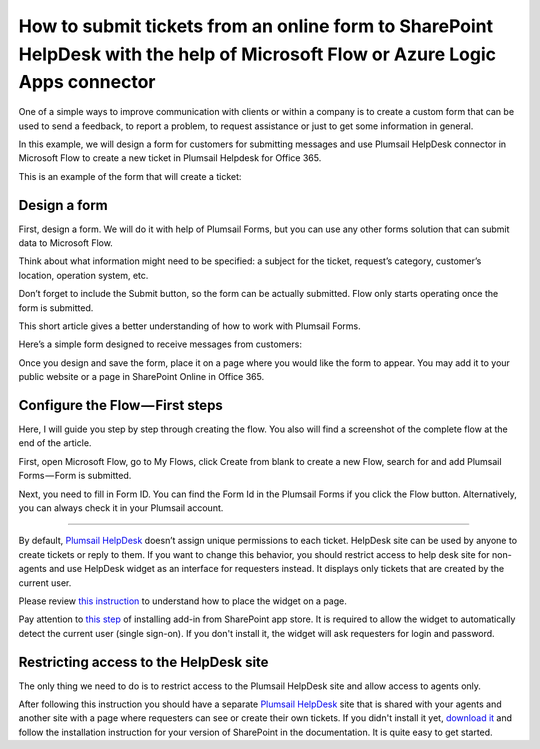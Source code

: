 How to submit tickets from an online form to SharePoint HelpDesk with the help of Microsoft Flow or Azure Logic Apps connector
##############################################################

One of a simple ways to improve communication with clients or within a company is to create a custom form that can be used to send a feedback, to report a problem, to request assistance or just to get some information in general.

In this example, we will design a form for customers for submitting messages and use Plumsail HelpDesk connector in Microsoft Flow to create a new ticket in Plumsail Helpdesk for Office 365.

This is an example of the form that will create a ticket:

|FormPreview|


Design a form
~~~~~~~~~~~~~

First, design a form. We will do it with help of Plumsail Forms, but you can use any other forms solution that can submit data to Microsoft Flow.

Think about what information might need to be specified: a subject for the ticket, request’s category, customer’s location, operation system, etc.

Don’t forget to include the Submit button, so the form can be actually submitted. Flow only starts operating once the form is submitted.

This short article gives a better understanding of how to work with Plumsail Forms.

Here’s a simple form designed to receive messages from customers:

|SimpleForm|

Once you design and save the form, place it on a page where you would like the form to appear. You may add it to your public website or a page in SharePoint Online in Office 365.


Configure the Flow — First steps
~~~~~~~~~~~~~~~~~~~~~~~~~~~~~~

Here, I will guide you step by step through creating the flow. You also will find a screenshot of the complete flow at the end of the article. 

First, open Microsoft Flow, go to My Flows, click Create from blank to create a new Flow, search for and add Plumsail Forms — Form is submitted. 

Next, you need to fill in Form ID. You can find the Form Id in the Plumsail Forms if you click the Flow button. Alternatively, you can always check it in your Plumsail account.

|FormIsSubmitted|

---------

By default, `Plumsail HelpDesk`_ doesn’t assign unique permissions to each ticket. HelpDesk site can be used by anyone to create tickets or reply to them. If you want to change this behavior, you should restrict access to help desk site for non-agents and use HelpDesk widget as an interface for requesters instead. It displays only tickets that are created by the current user.

Please review `this instruction`_ to understand how to place the widget on a page.

Pay attention to `this step`_ of installing add-in from SharePoint app store. It is required to allow the widget to automatically detect the current user (single sign-on). If you don't install it, the widget will ask requesters for login and password.


Restricting access to the HelpDesk site
~~~~~~~~~~~~~~~~~~~~~~~~~~~~~~~~~~~~~~~

The only thing we need to do is to restrict access to the Plumsail HelpDesk site and allow access to agents only.

After following this instruction you should have a separate `Plumsail HelpDesk`_ site that is shared with your agents and another site with a page where requesters can see or create their own tickets. If you didn't install it yet, `download it`_ and follow the installation instruction for your version of SharePoint in the documentation. It is quite easy to get started.


.. |FormPreview| image:: ../_static/img/form-preview.png
   :alt: Plumsail form to create a ticket

.. |SimpleForm| image:: ../_static/img/form-in-form-designer.png
   :alt: Plumsail form to create a ticket

.. |FormIsSubmitted| image:: ../_static/img/form-is-submitted.png
   :alt: Plumsail form to create a ticket


.. _Plumsail HelpDesk: https://plumsail.com/sharepoint-helpdesk/

.. _this instruction: https://plumsail.com/docs/help-desk-o365/v1.x/Configuration%20Guide/Adding%20widget%20to%20SharePoint%20site.html

.. _this step: https://plumsail.com/docs/help-desk-o365/v1.x/Configuration%20Guide/Adding%20widget%20to%20SharePoint%20site.html#enable-automatic-sign-in-for-a-widget

.. _download it: https://plumsail.com/sharepoint-helpdesk/download/